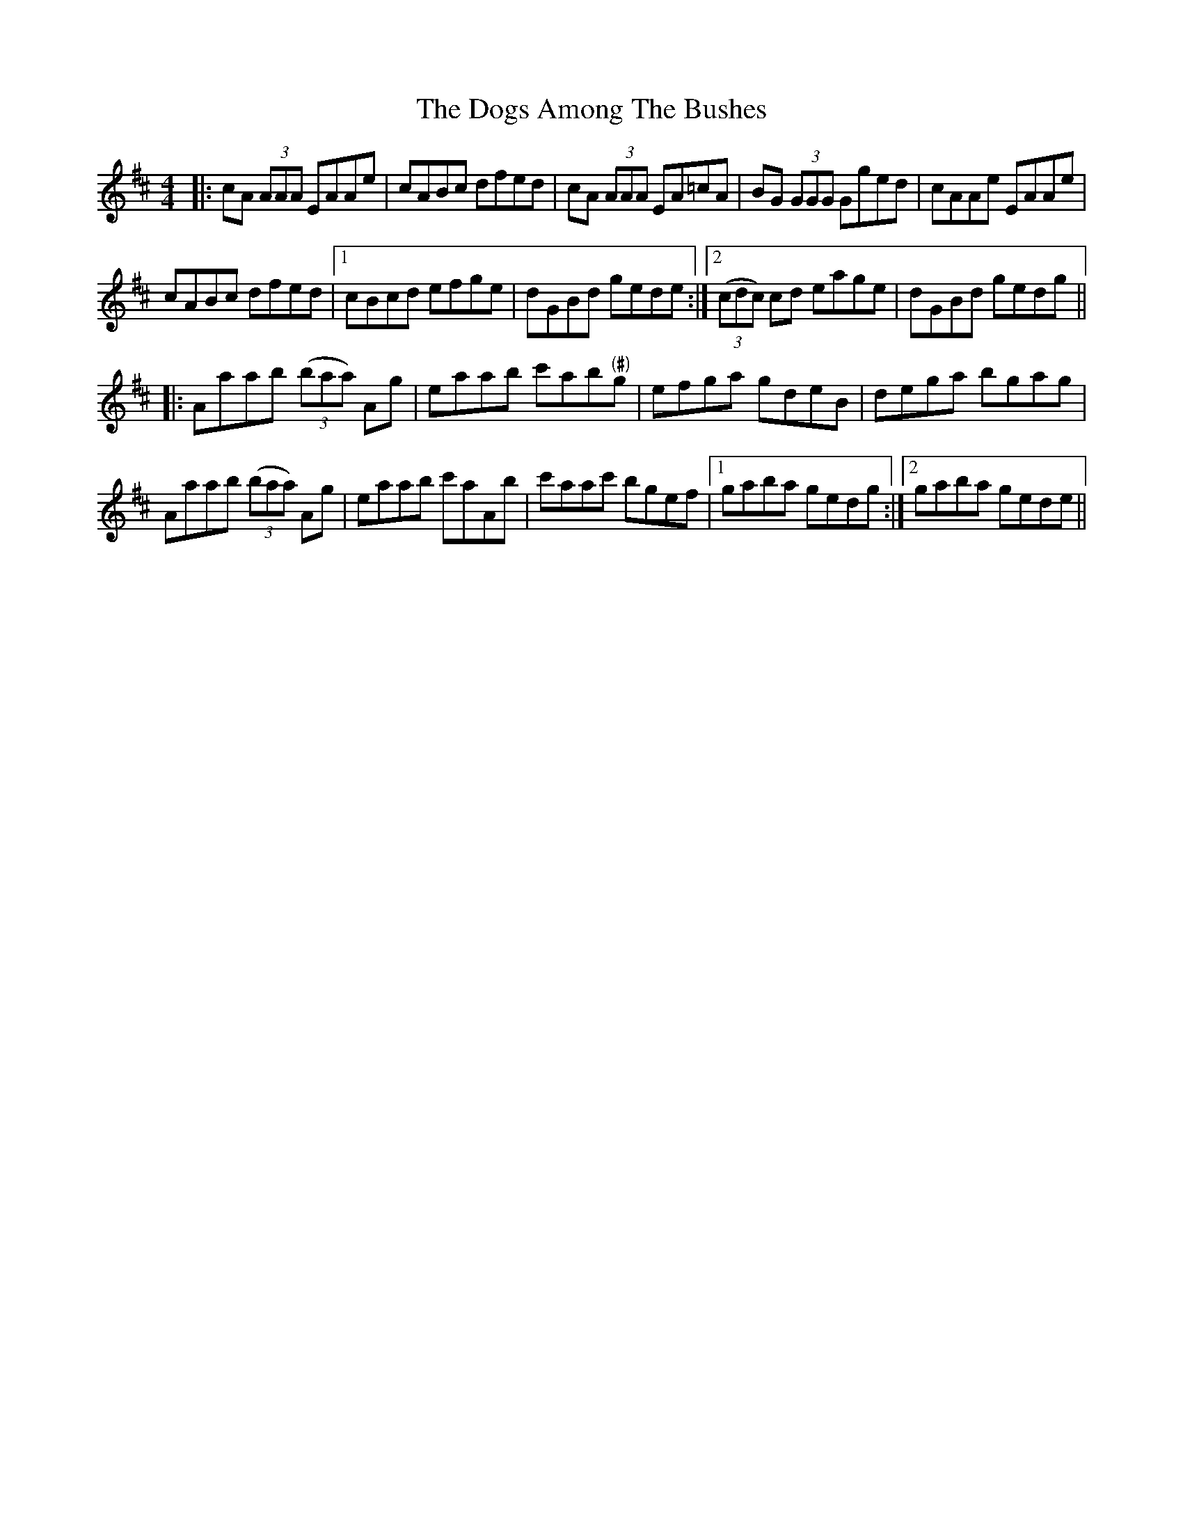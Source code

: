 X: 10287
T: Dogs Among The Bushes, The
R: reel
M: 4/4
K: Amixolydian
|:cA (3AAA EAAe|cABc dfed|cA (3AAA EA=cA|BG (3GGG Gged|cAAe EAAe|
cABc dfed|1 cBcd efge|dGBd gede:|2 (3(cdc) cd eage|dGBd gedg||
|:Aaab (3(baa) Ag|eaab c'ab"(#)"g|efga gdeB|dega bgag|
Aaab (3(baa) Ag|eaab c'aAb|c'aac' bgef|1 gaba gedg:|2 gaba gede||

